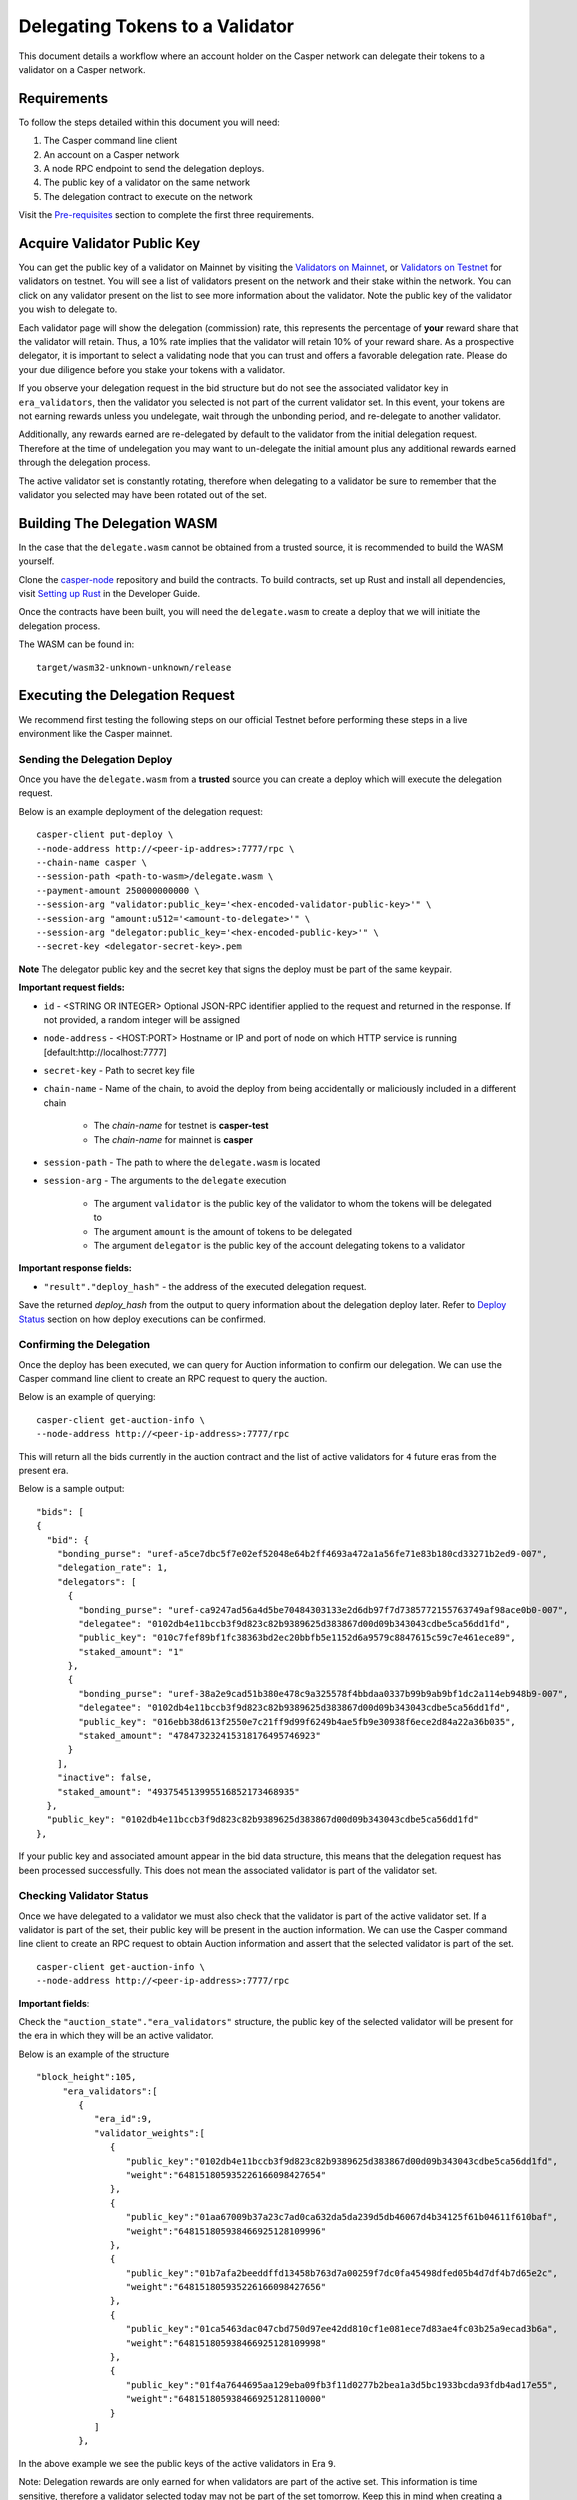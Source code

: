 Delegating Tokens to a Validator
================================

This document details a workflow where an account holder on the Casper network can delegate their tokens to a validator
on a Casper network.


Requirements
^^^^^^^^^^^^

To follow the steps detailed within this document you will need:

1. The Casper command line client
2. An account on a Casper network
3. A node RPC endpoint to send the delegation deploys.
4. The public key of a validator on the same network
5. The delegation contract to execute on the network

Visit the `Pre-requisites <setup.html>`_ section to complete the first three requirements.

Acquire Validator Public Key
^^^^^^^^^^^^^^^^^^^^^^^^^^^^

You can get the public key of a validator on Mainnet by visiting the `Validators on Mainnet <https://cspr.live/validators>`_, or `Validators on Testnet <https://testnet.cspr.live/validators>`_ for validators on testnet. You will see a list of validators present on the network and their stake within the network.
You can click on any validator present on the list to see more information about the validator. Note the public key of the validator you wish to delegate to.

Each validator page will show the delegation (commission) rate, this represents the percentage of **your** reward share that the validator will retain.
Thus, a 10% rate implies that the validator will retain 10% of your reward share. As a prospective delegator, it is important to select a validating node that you can trust and offers a favorable delegation rate.
Please do your due diligence before you stake your tokens with a validator.

If you observe your delegation request in the bid structure but do not see the associated validator key in ``era_validators``, then the validator you selected is not part of the current validator set.
In this event, your tokens are not earning rewards unless you undelegate, wait through the unbonding period, and re-delegate to another validator.

Additionally, any rewards earned are re-delegated by default to the validator from the initial delegation request. Therefore at the time of undelegation you may want to un-delegate the initial amount
plus any additional rewards earned through the delegation process.

The active validator set is constantly rotating, therefore when delegating to a validator be sure to remember that the validator you selected may have been rotated out of the set.


Building The Delegation WASM
^^^^^^^^^^^^^^^^^^^^^^^^^^^^

In the case that the ``delegate.wasm`` cannot be obtained from a trusted source, it is recommended to build the WASM yourself.

Clone the `casper-node <https://github.com/CasperLabs/casper-node>`_ repository and build the contracts.
To build contracts, set up Rust and install all dependencies, visit `Setting up Rust <https://docs.casperlabs.io/en/latest/dapp-dev-guide/setup-of-rust-contract-sdk.html>`_ in the Developer Guide.

Once the contracts have been built, you will need the ``delegate.wasm`` to create a deploy that we will initiate the delegation process.

The WASM can be found in:

::

    target/wasm32-unknown-unknown/release



Executing the Delegation Request
^^^^^^^^^^^^^^^^^^^^^^^^^^^^^^^^^

We recommend first testing the following steps on our official Testnet before performing these steps in a live environment like the Casper mainnet.

Sending the Delegation Deploy
~~~~~~~~~~~~~~~~~~~~~~~~~~~~~

Once you have the ``delegate.wasm`` from a **trusted** source you can create a deploy which will execute the delegation request.


Below is an example deployment of the delegation request:

::

    casper-client put-deploy \
    --node-address http://<peer-ip-addres>:7777/rpc \
    --chain-name casper \
    --session-path <path-to-wasm>/delegate.wasm \
    --payment-amount 250000000000 \
    --session-arg "validator:public_key='<hex-encoded-validator-public-key>'" \
    --session-arg "amount:u512='<amount-to-delegate>'" \
    --session-arg "delegator:public_key='<hex-encoded-public-key>'" \
    --secret-key <delegator-secret-key>.pem

**Note** The delegator public key and the secret key that signs the deploy must be part of the same keypair.

**Important request fields:**

- ``id`` - <STRING OR INTEGER> Optional JSON-RPC identifier applied to the request and returned in the response. If not provided, a random integer will be assigned
- ``node-address`` - <HOST:PORT> Hostname or IP and port of node on which HTTP service is running [default:http://localhost:7777]
- ``secret-key`` - Path to secret key file
- ``chain-name`` - Name of the chain, to avoid the deploy from being accidentally or maliciously included in a different chain

    - The *chain-name* for testnet is **casper-test**
    - The *chain-name* for mainnet is **casper**

- ``session-path`` - The path to where the ``delegate.wasm`` is located
- ``session-arg`` - The arguments to the ``delegate`` execution

    - The argument ``validator`` is the public key of the validator to whom the tokens will be delegated to
    - The argument ``amount`` is the amount of tokens to be delegated
    - The argument ``delegator`` is the public key of the account delegating tokens to a validator


**Important response fields:**

- ``"result"."deploy_hash"`` - the address of the executed delegation request.

Save the returned `deploy_hash` from the output to query information about the delegation deploy later.
Refer to `Deploy Status <http://127.0.0.1:8000/dapp-dev-guide/querying.html#deploy-status>`_ section on how deploy executions can be confirmed.

Confirming the Delegation
~~~~~~~~~~~~~~~~~~~~~~~~~

Once the deploy has been executed, we can query for Auction information to confirm our delegation. We can use the Casper command line client to create an RPC request to query the auction.

Below is an example of querying:

::

    casper-client get-auction-info \
    --node-address http://<peer-ip-address>:7777/rpc

This will return all the bids currently in the auction contract and the list of active validators for ``4`` future eras from the present era.

Below is a sample output:

::

        "bids": [
        {
          "bid": {
            "bonding_purse": "uref-a5ce7dbc5f7e02ef52048e64b2ff4693a472a1a56fe71e83b180cd33271b2ed9-007",
            "delegation_rate": 1,
            "delegators": [
              {
                "bonding_purse": "uref-ca9247ad56a4d5be70484303133e2d6db97f7d7385772155763749af98ace0b0-007",
                "delegatee": "0102db4e11bccb3f9d823c82b9389625d383867d00d09b343043cdbe5ca56dd1fd",
                "public_key": "010c7fef89bf1fc38363bd2ec20bbfb5e1152d6a9579c8847615c59c7e461ece89",
                "staked_amount": "1"
              },
              {
                "bonding_purse": "uref-38a2e9cad51b380e478c9a325578f4bbdaa0337b99b9ab9bf1dc2a114eb948b9-007",
                "delegatee": "0102db4e11bccb3f9d823c82b9389625d383867d00d09b343043cdbe5ca56dd1fd",
                "public_key": "016ebb38d613f2550e7c21ff9d99f6249b4ae5fb9e30938f6ece2d84a22a36b035",
                "staked_amount": "478473232415318176495746923"
              }
            ],
            "inactive": false,
            "staked_amount": "493754513995516852173468935"
          },
          "public_key": "0102db4e11bccb3f9d823c82b9389625d383867d00d09b343043cdbe5ca56dd1fd"
        },


If your public key and associated amount appear in the bid data structure, this means that the delegation request has been processed successfully.
This does not mean the associated validator is part of the validator set.


Checking Validator Status
~~~~~~~~~~~~~~~~~~~~~~~~~

Once we have delegated to a validator we must also check that the validator is part of the active validator set. If a validator is part of the set,
their public key will be present in the auction information. We can use the Casper command line client to create an RPC request to obtain Auction information
and assert that the selected validator is part of the set.

::

    casper-client get-auction-info \
    --node-address http://<peer-ip-address>:7777/rpc

**Important fields**:

Check the ``"auction_state"."era_validators"`` structure, the public key of the selected validator will be present for the era in which they will be an active validator.

Below is an example of the structure

::

    "block_height":105,
         "era_validators":[
            {
               "era_id":9,
               "validator_weights":[
                  {
                     "public_key":"0102db4e11bccb3f9d823c82b9389625d383867d00d09b343043cdbe5ca56dd1fd",
                     "weight":"648151805935226166098427654"
                  },
                  {
                     "public_key":"01aa67009b37a23c7ad0ca632da5da239d5db46067d4b34125f61b04611f610baf",
                     "weight":"648151805938466925128109996"
                  },
                  {
                     "public_key":"01b7afa2beeddffd13458b763d7a00259f7dc0fa45498dfed05b4d7df4b7d65e2c",
                     "weight":"648151805935226166098427656"
                  },
                  {
                     "public_key":"01ca5463dac047cbd750d97ee42dd810cf1e081ece7d83ae4fc03b25a9ecad3b6a",
                     "weight":"648151805938466925128109998"
                  },
                  {
                     "public_key":"01f4a7644695aa129eba09fb3f11d0277b2bea1a3d5bc1933bcda93fdb4ad17e55",
                     "weight":"648151805938466925128110000"
                  }
               ]
            },




In the above example we see the public keys of the active validators in Era ``9``.

Note: Delegation rewards are only earned for when validators are part of the active set. This information is time sensitive, therefore a validator selected today may not be part of the set tomorrow. Keep this in mind when creating a delegation request.